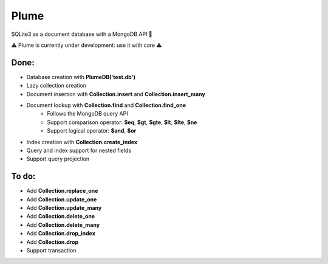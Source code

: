 Plume
=====

SQLite3 as a document database with a MongoDB API 🚀


⚠️ Plume is currently under development: use it with care ⚠️


Done:
-----

- Database creation with **PlumeDB('test.db')**
- Lazy collection creation
- Document insertion with **Collection.insert** and **Collection.insert_many**
- Document lookup with **Collection.find** and **Collection.find_one**
    - Follows the MongoDB query API
    - Support comparison operator: **$eq**, **$gt**, **$gte**, **$lt**, **$lte**, **$ne**
    - Support logical operator: **$and**, **$or** 
- Index creation with **Collection.create_index**
- Query and index support for nested fields
- Support query projection


To do:
------

- Add **Collection.replace_one**
- Add **Collection.update_one**
- Add **Collection.update_many**
- Add **Collection.delete_one**
- Add **Collection.delete_many**
- Add **Collection.drop_index**
- Add **Collection.drop**
- Support transaction
